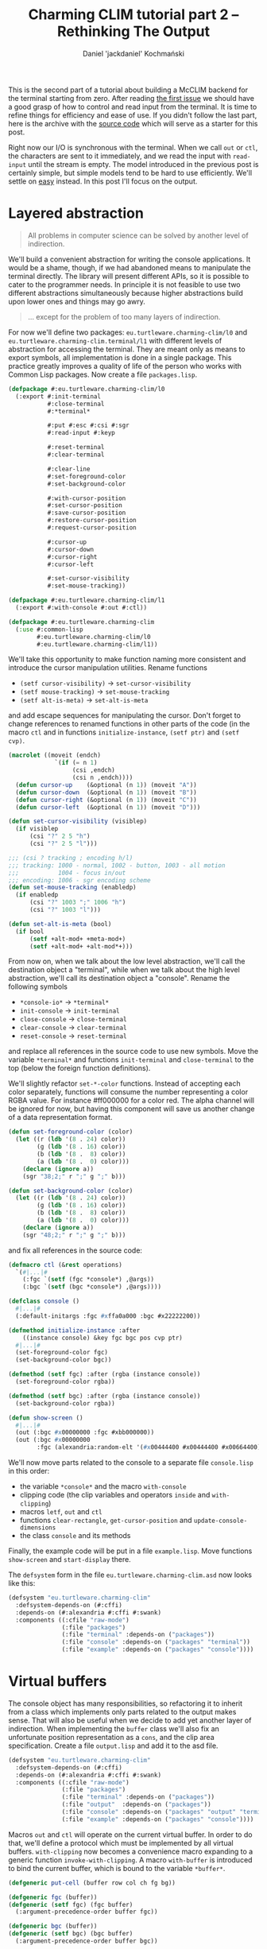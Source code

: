 #+title: Charming CLIM tutorial part 2 – Rethinking The Output
#+author: Daniel 'jackdaniel' Kochmański
#+email: daniel@turtleware.eu
#+hugo_base_dir: ~/hugo/

This is the second part of a tutorial about building a McCLIM backend
for the terminal starting from zero. After reading [[https://turtleware.eu/posts/Controlling-the-terminal.html][the first issue]] we
should have a good grasp of how to control and read input from the
terminal. It is time to refine things for efficiency and ease of use.
If you didn't follow the last part, here is the archive with the
[[https://turtleware.eu/static/misc/01-controlling-the-terminal.tar.gz][source code]] which will serve as a starter for this post.

Right now our I/O is synchronous with the terminal. When we call ~out~
or ~ctl~, the characters are sent to it immediately, and we read the
input with ~read-input~ until the stream is empty. The model
introduced in the previous post is certainly simple, but simple models
tend to be hard to use efficiently. We'll settle on _easy_ instead.
In this post I'll focus on the output.

* Layered abstraction

#+BEGIN_QUOTE David Wheeler
All problems in computer science can be solved by another level of
indirection.
#+END_QUOTE

We'll build a convenient abstraction for writing the console
applications. It would be a shame, though, if we had abandoned means
to manipulate the terminal directly. The library will present
different APIs, so it is possible to cater to the programmer needs. In
principle it is not feasible to use two different abstractions
simultaneously because higher abstractions build upon lower ones and
things may go awry.

#+BEGIN_QUOTE Unknown
... except for the problem of too many layers of indirection.
#+END_QUOTE

For now we'll define two packages: ~eu.turtleware.charming-clim/l0~
and ~eu.turtleware.charming-clim.terminal/l1~ with different levels of
abstraction for accessing the terminal. They are meant only as means
to export symbols, all implementation is done in a single package.
This practice greatly improves a quality of life of the person who
works with Common Lisp packages. Now create a file ~packages.lisp~.

#+BEGIN_SRC lisp
  (defpackage #:eu.turtleware.charming-clim/l0
    (:export #:init-terminal
             #:close-terminal
             #:*terminal*

             #:put #:esc #:csi #:sgr
             #:read-input #:keyp

             #:reset-terminal
             #:clear-terminal

             #:clear-line
             #:set-foreground-color
             #:set-background-color

             #:with-cursor-position
             #:set-cursor-position
             #:save-cursor-position
             #:restore-cursor-position
             #:request-cursor-position

             #:cursor-up
             #:cursor-down
             #:cursor-right
             #:cursor-left

             #:set-cursor-visibility
             #:set-mouse-tracking))

  (defpackage #:eu.turtleware.charming-clim/l1
    (:export #:with-console #:out #:ctl))

  (defpackage #:eu.turtleware.charming-clim
    (:use #:common-lisp
          #:eu.turtleware.charming-clim/l0
          #:eu.turtleware.charming-clim/l1))
#+END_SRC

We'll take this opportunity to make function naming more consistent
and introduce the cursor manipulation utilities. Rename functions

- ~(setf cursor-visibility)~ -> ~set-cursor-visibility~
- ~(setf mouse-tracking)~    -> ~set-mouse-tracking~
- ~(setf alt-is-meta)~       -> ~set-alt-is-meta~

and add escape sequences for manipulating the cursor. Don't forget to
change references to renamed functions in other parts of the code (in
the macro ~ctl~ and in functions ~initialize-instance~, ~(setf ptr)~
and ~(setf cvp)~.

#+BEGIN_SRC lisp
  (macrolet ((moveit (endch)
               `(if (= n 1)
                    (csi ,endch)
                    (csi n ,endch))))
    (defun cursor-up    (&optional (n 1)) (moveit "A"))
    (defun cursor-down  (&optional (n 1)) (moveit "B"))
    (defun cursor-right (&optional (n 1)) (moveit "C"))
    (defun cursor-left  (&optional (n 1)) (moveit "D")))

  (defun set-cursor-visibility (visiblep)
    (if visiblep
        (csi "?" 2 5 "h")
        (csi "?" 2 5 "l")))

  ;;; (csi ? tracking ; encoding h/l)
  ;;; tracking: 1000 - normal, 1002 - button, 1003 - all motion
  ;;;           1004 - focus in/out
  ;;; encoding: 1006 - sgr encoding scheme
  (defun set-mouse-tracking (enabledp)
    (if enabledp
        (csi "?" 1003 ";" 1006 "h")
        (csi "?" 1003 "l")))

  (defun set-alt-is-meta (bool)
    (if bool
        (setf +alt-mod+ +meta-mod+)
        (setf +alt-mod+ +alt-mod*+)))
#+END_SRC

From now on, when we talk about the low level abstraction, we'll call
the destination object a "terminal", while when we talk about the high
level abstraction, we'll call its destination object a "console".
Rename the following symbols

- ~*console-io*~  -> ~*terminal*~
- ~init-console~  -> ~init-terminal~
- ~close-console~ -> ~close-terminal~
- ~clear-console~ -> ~clear-terminal~
- ~reset-console~ -> ~reset-terminal~

and replace all references in the source code to use new symbols. Move
the variable ~*terminal*~ and functions ~init-terminal~ and
~close-terminal~ to the top (below the foreign function definitions).

We'll slightly refactor ~set-*-color~ functions. Instead of accepting
each color separately, functions will consume the number representing
a color RGBA value. For instance #ff000000 for a color red. The alpha
channel will be ignored for now, but having this component will save
us another change of a data representation format.

#+BEGIN_SRC lisp
  (defun set-foreground-color (color)
    (let ((r (ldb '(8 . 24) color))
          (g (ldb '(8 . 16) color))
          (b (ldb '(8 .  8) color))
          (a (ldb '(8 .  0) color)))
      (declare (ignore a))
      (sgr "38;2;" r ";" g ";" b)))

  (defun set-background-color (color)
    (let ((r (ldb '(8 . 24) color))
          (g (ldb '(8 . 16) color))
          (b (ldb '(8 .  8) color))
          (a (ldb '(8 .  0) color)))
      (declare (ignore a))
      (sgr "48;2;" r ";" g ";" b)))
#+END_SRC

and fix all references in the source code:

#+BEGIN_SRC lisp
  (defmacro ctl (&rest operations)
    `(#|...|#
      (:fgc `(setf (fgc *console*) ,@args))
      (:bgc `(setf (bgc *console*) ,@args))))

  (defclass console ()
    #|...|#
    (:default-initargs :fgc #xffa0a000 :bgc #x22222200))

  (defmethod initialize-instance :after
      ((instance console) &key fgc bgc pos cvp ptr)
    #|...|#
    (set-foreground-color fgc)
    (set-background-color bgc))

  (defmethod (setf fgc) :after (rgba (instance console))
    (set-foreground-color rgba))

  (defmethod (setf bgc) :after (rgba (instance console))
    (set-background-color rgba))

  (defun show-screen ()
    #|...|#
    (out (:bgc #x00000000 :fgc #xbb000000))
    (out (:bgc #x00000000
          :fgc (alexandria:random-elt '(#x00444400 #x00444400 #x00664400)))))

#+END_SRC

We'll now move parts related to the console to a separate file
~console.lisp~ in this order:

- the variable ~*console*~ and the macro ~with-console~
- clipping code (the clip variables and operators ~inside~ and ~with-clipping~)
- macros ~letf~, ~out~ and ~ctl~
- functions ~clear-rectangle~, ~get-cursor-position~ and
  ~update-console-dimensions~
- the class ~console~ and its methods

Finally, the example code will be put in a file ~example.lisp~. Move
functions ~show-screen~ and ~start-display~ there.

The ~defsystem~ form in the file ~eu.turtleware.charming-clim.asd~ now
looks like this:

#+BEGIN_SRC lisp
  (defsystem "eu.turtleware.charming-clim"
    :defsystem-depends-on (#:cffi)
    :depends-on (#:alexandria #:cffi #:swank)
    :components ((:cfile "raw-mode")
                 (:file "packages")
                 (:file "terminal" :depends-on ("packages"))
                 (:file "console" :depends-on ("packages" "terminal"))
                 (:file "example" :depends-on ("packages" "console"))))
#+END_SRC

* Virtual buffers

The console object has many responsibilities, so refactoring it to
inherit from a class which implements only parts related to the output
makes sense. That will also be useful when we decide to add yet
another layer of indirection.  When implementing the ~buffer~ class
we'll also fix an unfortunate position representation as a ~cons~, and
the clip area specification. Create a file ~output.lisp~ and add it to
the asd file.

#+BEGIN_SRC lisp
  (defsystem "eu.turtleware.charming-clim"
    :defsystem-depends-on (#:cffi)
    :depends-on (#:alexandria #:cffi #:swank)
    :components ((:cfile "raw-mode")
                 (:file "packages")
                 (:file "terminal" :depends-on ("packages"))
                 (:file "output"  :depends-on ("packages"))
                 (:file "console" :depends-on ("packages" "output" "terminal"))
                 (:file "example" :depends-on ("packages" "console"))))
#+END_SRC


Macros ~out~ and ~ctl~ will operate on the current virtual buffer. In
order to do that, we'll define a protocol which must be implemented by
all virtual buffers. ~with-clipping~ now becomes a convenience macro
expanding to a generic function ~invoke-with-clipping~. A macro
~with-buffer~ is introduced to bind the current buffer, which is bound
to the variable ~*buffer*~.

#+BEGIN_SRC lisp
  (defgeneric put-cell (buffer row col ch fg bg))

  (defgeneric fgc (buffer))
  (defgeneric (setf fgc) (fgc buffer)
    (:argument-precedence-order buffer fgc))

  (defgeneric bgc (buffer))
  (defgeneric (setf bgc) (bgc buffer)
    (:argument-precedence-order buffer bgc))

  (defgeneric row (buffer))
  (defgeneric (setf row) (row buffer)
    (:argument-precedence-order buffer row))

  (defgeneric col (buffer))
  (defgeneric (setf col) (col buffer)
    (:argument-precedence-order buffer col))

  (defgeneric rows (buffer))
  (defgeneric cols (buffer))

  (defgeneric inside-p (buffer row col))
  (defgeneric invoke-with-clipping (buffer continuation
                                    &rest opts
                                    &key r1 c1 r2 c2 fn))

  (defmacro with-clipping ((buffer &rest opts) &body body)
    (let ((fn (gensym)))
      `(flet ((,fn () ,@body))
         (declare (dynamic-extent (function ,fn)))
         (invoke-with-clipping ,buffer (function ,fn) ,@opts))))

  (defvar *buffer*)

  (defmacro with-buffer ((object) &body body)
    `(let ((*buffer* ,object)) ,@body))
#+END_SRC

Implementing the ~ctl~ and ~out~ macros in these terms follows. We'll
leave out the ~:cvp~ and ~:ptr~ options from the ~ctl~ macro for a
time being. ~letf~ and ~clear-rectangle~ are left unchanged. Remove
old macros from the ~console.lisp~ file.

#+BEGIN_SRC lisp
  (defmacro letf (bindings &body body)
    (loop for (place value) in bindings
          for old-val = (gensym)
          collect `(,old-val ,place)      into saves
          collect `(setf ,place ,value)   into store
          collect `(setf ,place ,old-val) into restore
          finally (return `(let (,@saves)
                             (unwind-protect (progn ,@store ,@body)
                               ,@restore)))))

  (defmacro out ((&key row col fgc bgc) object)
    `(let ((buf *buffer*)
           (str (princ-to-string ,object)))
       (assert (null (find #\newline str)))
       (letf (((row buf) (or ,row (row buf)))
              ((col buf) (or ,col (col buf)))
              ((fgc buf) (or ,fgc (fgc buf)))
              ((bgc buf) (or ,bgc (bgc buf))))
         (loop with row = (row buf)
               for col from (col buf)
               for ch across str
               with bgc = (bgc buf)
               with fgc = (fgc buf)
               do (put-cell buf row col ch fgc bgc)))))

  (defmacro ctl (&rest operations)
    `(let ((buf *buffer*))
       ,@(loop for op in operations
               collect (destructuring-bind (name &rest args) op
                         (ecase name
                           (:clr `(clear-rectangle ,@args))
                           (:fgc `(setf (fgc buf) ,@args))
                           (:bgc `(setf (bgc buf) ,@args))
                           (:row `(setf (row buf) ,@args))
                           (:col `(setf (col buf) ,@args)))))))

  (defun clear-rectangle (r1 c1 r2 c2)
    (loop with str = (make-string (1+ (- c2 c1)) :initial-element #\space)
          for r from r1 upto r2
          do (out (:row r :col c1) str)))
#+END_SRC

What would a protocol be without the implementation? Clipping will be
implemented with the class ~clip~. This choice is transparent, because
all functions are specialized on the buffer. Each buffer has its own
clipping region. Virtual buffers don't know how to draw on a screen,
so ~put-cell~ prints a warning.

#+BEGIN_SRC lisp
  (defclass bbox ()
    ((r1 :initarg :r1 :accessor r1)
     (c1 :initarg :c1 :accessor c1)
     (r2 :initarg :r2 :accessor r2)
     (c2 :initarg :c2 :accessor c2)))

  (defclass clip (bbox)
    ((fn :initarg :fn :accessor fn))
    (:default-initargs :r1 1 :c1 1 :r2 24 :c2 80
                       :fn (constantly t)))

  (defclass buffer ()
    ((fgc :initarg :fgc :accessor fgc :documentation "Foregorund color")
     (bgc :initarg :bgc :accessor bgc :documentation "Background color")
     (row :initarg :row :accessor row :documentation "Current row")
     (col :initarg :col :accessor col :documentation "Current col")
     (clip :initarg :clip :accessor clip :documentation "Clipping object")
     (rows :initarg :rows :accessor rows :documentation "Buffer number of rows")
     (cols :initarg :cols :accessor cols :documentation "Buffer number of cols"))
    (:default-initargs :clip (make-instance 'clip)))

  (defmethod put-cell ((buffer buffer) row col ch fg bg)
    (warn "put-cell: default method does nothing!"))

  (defmethod inside-p ((buffer buffer) row col)
    (let ((clip (clip buffer)))
      (and (<= (r1 clip) row (r2 clip))
           (<= (c1 clip) col (c2 clip))
           (funcall (fn clip) row col))))

  (defmethod invoke-with-clipping ((buffer buffer) cont &key r1 c1 r2 c2 fn)
    (let ((clip (clip buffer)))
      (let ((old-r1 (r1 clip))
            (old-c1 (c1 clip))
            (old-r2 (r2 clip))
            (old-c2 (c2 clip))
            (old-fn (fn clip)))
        (setf (r1 clip) (max (or r1 old-r1) old-r1)
              (c1 clip) (max (or c1 old-c1) old-c1)
              (r2 clip) (min (or r2 old-r2) old-r2)
              (c2 clip) (min (or c2 old-c2) old-c2)
              (fn clip) (if (null fn)
                            old-fn
                            (lambda (row col)
                              (and (funcall fn row col)
                                   (funcall old-fn row col)))))
        (unwind-protect (funcall cont)
          (setf (r1 clip) old-r1
                (c1 clip) old-c1
                (r2 clip) old-r2
                (c2 clip) old-c2
                (fn clip) old-fn)))))
#+END_SRC

Finally, we can modify the console class itself. The macro
~with-console~ binds a buffer separately, so we may access to both the
output buffer and the console at the same time.

#+BEGIN_SRC lisp
  (defmacro with-console ((&rest args
                           &key ios fgc bgc cvp fps &allow-other-keys)
                          &body body)
    (declare (ignore fgc bgc cvp fps))
    `(let* ((*terminal* ,ios)
            (*console* (make-instance 'console ,@args)))
       (unwind-protect (with-buffer (*console*) ,@body)
         (close-terminal (hnd *console*)))))
#+END_SRC

Updating the console dimensions now involves modifying upper bounds of
the clipping region.

#+BEGIN_SRC lisp
(defun update-console-dimensions ()
  (with-cursor-position ((expt 2 16) (expt 2 16))
    (multiple-value-bind (rows cols)
        (get-cursor-position)
      (setf (rows *console*) rows)
      (setf (cols *console*) cols)
      (setf (r2 (clip *console*)) rows)
      (setf (c2 (clip *console*)) cols))))
#+END_SRC

And the class ~console~ itself is remodeled to inherit from the class
~buffer~. Notice that we get rid of the slots ~pos~ and ~app~.

#+BEGIN_SRC lisp
  (defclass console (buffer)
    ((ios :initarg :ios :accessor ios :documentation "Console I/O stream.")
     (cvp :initarg :cvp :accessor cvp :documentation "Cursor visibility.")
     (ptr :initarg :ptr :accessor ptr :documentation "Pointer tracking.")
     (fps :initarg :fps :accessor fps :documentation "Desired framerate.")
     (hnd               :accessor hnd :documentation "Terminal handler."))
    (:default-initargs :ios (error "I/O stream must be specified.")
                       :fgc #xffa0a000 :bgc #x22222200 :row 1 :col 1
                       :cvp nil :ptr t :fps 10))

  (defmethod initialize-instance :after
      ((instance console) &key fgc bgc row col cvp ptr)
    (setf (hnd instance) (init-terminal))
    (set-foreground-color fgc)
    (set-background-color bgc)
    (set-cursor-position row col)
    (set-cursor-visibility cvp)
    (set-mouse-tracking ptr)
    (let ((*console* instance))
      (update-console-dimensions)))

  (defmethod (setf fgc) :after (rgba (instance console))
    (set-foreground-color rgba))

  (defmethod (setf bgc) :after (rgba (instance console))
    (set-background-color rgba))

  (defmethod (setf row) :after (row (instance console))
    (set-cursor-position row nil))

  (defmethod (setf col) :after (col (instance console))
    (set-cursor-position nil col))

  (defmethod (setf ptr) :after (ptr (instance console))
    (set-mouse-tracking (not (null ptr))))

  (defmethod (setf cvp) :after (cvp (instance console))
    (set-cursor-visibility (not (null cvp))))
#+END_SRC

Putting a cell on the screen is a matter of first setting the cursor
position and cell colors, and then calling the function ~put~. It is
the responsibility of the function ~put-cell~ to verify, that the cell
is inside a clipping region.

#+BEGIN_SRC lisp
  (defmethod put-cell ((buffer console) row col ch fg bg)
    (when (inside-p buffer row col)
      (set-cursor-position row col)
      (set-foreground-color fg)
      (set-background-color bg)
      (put ch)))
#+END_SRC

Finally, we need to account for a change in the ~with-clipping~ macro
to pass a buffer as the first argument and remove references to the
~app~ accessor. Modify the function ~show-screen~:

#+BEGIN_SRC lisp
  (defun show-screen ()
    (loop for ch = (read-input)
          until (null ch)
          do (cond ((keyp ch #\Q :c)
                    (cl-user::quit))
                   ((keyp ch #\U :c)
                    (ignore-errors (user-action)))))
    (flet ((ll (row col)
             (or (and (< (abs (- (+ col row) 26)) 2)
                      (<= col 20))
                 (< (abs (- (+ (- 40 col) row) 26)) 2))))
      (with-clipping (*buffer* :fn #'ll :r1 2 :r2 11)
        (out (:row (1+ (random 12))
              :col (1+ (random 40))
              :bgc #x00000000
              :fgc #xbb000000)
             (alexandria:random-elt '("X" "O"))))
      (with-clipping (*buffer* :fn (lambda (row col)
                                     (or (= row 1)
                                         (= row 12)
                                         (funcall (complement #'ll) row col))))
        (out (:row (1+ (random 12))
              :col (1+ (random 40))
              :bgc #x00000000
              :fgc (alexandria:random-elt '(#x00444400 #x00444400 #x00664400)))
             (alexandria:random-elt '("+" "-"))))))
#+END_SRC

All these changes were pretty invasive, so make sure to restart the
image and try running the application once more to ensure, that
everything still works.

#+CAPTION: New examples in action.
#+NAME:   fig:examples
[[/static/video/02-smoke-test.webm]]

* Writing the example application

Time to write a new example application. Sit tight, we are writing a
window manager! For the sake of being compatible with CLIM terminology
we'll call it a frame manager. Each application will be represented by
a frame defined by its bounding box and a rendering function.

#+BEGIN_SRC lisp
  (defclass frame-manager ()
    ((frames :initarg :frames :accessor frames :documentation "All frames")
     (active :initarg :active :accessor active :documentation "Active frame"))
    (:default-initargs :frames nil :active nil))

  ;;; Ha ha, totally not a clip.
  (defclass frame (bbox)
    ((fn :initarg :fn :accessor fn))
    (:default-initargs :r1 1 :c1 1 :r2 24 :c2 80
                       :fn (constantly t)))
#+END_SRC

Displaying a frame involves calling the rendering function with
clipping enabled, and showing decorations. Usually the cell width is
smaller than its height, so drawing decorations as a vertical bar on
one of the application sides makes more sense if we want to save some
space. That's what we'll do. The active frame will be signified with a
diffrent side bar color.

#+BEGIN_SRC lisp
  (defun render-application (fm frame)
    (with-clipping (*buffer* :r1 (r1 frame)
                             :c1 (c1 frame)
                             :r2 (r2 frame)
                             :c2 (c2 frame))
      (funcall (fn frame) frame)))

  (defun render-decorations (fm frame)
    (declare (ignore fm))
    (loop with col = (1+ (c2 frame))
          for row from (1+ (r1 frame)) upto (1- (r2 frame))
          do (out (:row row :col col) " ")
          finally (out (:col col :row (r1 frame) :fgc #xff224400) "x")
                  (out (:col col :row (r2 frame)) "/")))

  (defun display-screen (fm)
    (dolist (frame (frames fm))
        (if (eq frame (active fm))
            (ctl (:bgc #x22224400) (:fgc #xffffff00))
            (ctl (:bgc #x11111100) (:fgc #xbbbbbb00)))
      (render-application fm frame)
      (render-decorations fm frame)))
#+END_SRC

Handling events is now a responsibility of a separate function.
Current key actions:

- C-Q :: quit
- C-R :: update dimensions and redraw the console
- C-N :: change the active frame
- C-U :: call the user action
- C-E :: signal an error

The function ~start-display~ is slightly modified to behave better
with errors.

#+BEGIN_SRC lisp
  (defun handle-event (fm event)
    (flet ((reset ()
             (ctl (:bgc #x22222200))
             (update-console-dimensions)
             (clear-terminal)))
      (cond ((keyp event #\Q :c)
             (cl-user::quit))
            ((keyp event #\R :c)
             (reset))
            ((keyp event #\N :c)
             (alexandria:if-let ((cur (active fm)))
               (let* ((fms (frames fm))
                      (pos (position cur fms))
                      (new (1+ pos)))
                 (if (= new (length fms))
                     (setf (active fm) nil)
                     (setf (active fm) (elt fms new))))
               (setf (active fm) (first (frames fm)))))
            ((keyp event #\U :c)
             (ignore-errors (user-action)))
            ((keyp event #\E :c)
             (error "bam")))))

  (defun start-display ()
    (loop
      (with-simple-restart (again "Start display again.")
        (ignore-errors (swank:create-server))
        (handler-case
            (with-console (:ios *terminal-io*)
              (show-screen))
          (error (sig) (error sig))))))
#+END_SRC

Define two application renderers so we have something to
display. Note, that each renderer must know its frame position. In
other words ~show-lambda~ as it is currently defined can't be moved as
a frame. Noise demo is like a white noise, but in color.

#+BEGIN_SRC lisp
  (defun lambda-demo (frame)
    (declare (ignore frame))
    (flet ((ll (row col)
             (or (and (< (abs (- (+ col row) 26)) 2)
                      (<= col 20))
                 (< (abs (- (+ (- 40 col) row) 26)) 2))))
      (with-clipping (*buffer* :fn #'ll :r1 2 :r2 11)
        (out (:row (1+ (random 12))
              :col (1+ (random 40))
              :bgc #x00000000
              :fgc #xbb000000)
             (alexandria:random-elt '("X" "O"))))
      (with-clipping (*buffer* :fn (lambda (row col)
                                     (or (= row 1)
                                         (= row 12)
                                         (funcall (complement #'ll) row col))))
        (out (:row (1+ (random 12))
              :col (1+ (random 40))
              :bgc #x00000000
              :fgc (alexandria:random-elt '(#x00444400 #x00444400 #x00664400)))
             (alexandria:random-elt '("+" "-"))))))

  (defun noise-demo (frame)
    (loop for row from (r1 frame) upto (r2 frame)
          do (loop for col from (c1 frame) upto (c2 frame)
                   do (out (:row row
                            :col col
                            :bgc (alexandria:random-elt `(#x00000000 #x08080800))
                            :fgc (alexandria:random-elt `(#xffff8800 #x88ffff00)))
                           (alexandria:random-elt '("+" "-"))))))

  (defun make-lambda-demo (&rest args &key r1 c1 r2 c2)
    (apply #'make-instance 'frame :fn #'lambda-demo args))

  (defun make-noise-demo (&rest args &key r1 c1 r2 c2)
    (apply #'make-instance 'frame :fn #'noise-demo args))
#+END_SRC

The function ~show-screen~ starts a loop which is responsible for
updating the screen. We are not calling ~sleep~ anymore because we'll
measure performance. At the bottom we'll display a modeline printing
whichever information we'll find useful.

#+BEGIN_SRC lisp
  (defun show-modeline ()
    (let ((row (rows *console*))
          (col (cols *console*)))
      (ctl (:bgc #xdddddd00)
           (:fgc #x22222200)
           (:clr row 1 row col))
      (out (:row row :col 1)
           (format nil "Rows: ~d, Cols: ~d" row col))))

  (defun show-screen ()
    (loop with f1 = (make-lambda-demo :r2 12 :c2 40)
          with f2 = (make-noise-demo :r1 10 :c1 45 :r2 15 :c2 55)
          with fm = (make-instance 'frame-manager :frames (list f1 f2))
          do (loop for event = (read-input)
                   until (null event)
                   do (handle-event fm event))
          do (display-screen fm)
          do (show-modeline)))
#+END_SRC

#+CAPTION: The frame manager.
#+NAME:   fig:frames
[[/static/video/02-frames.webm]]

It is easy to spot that the modeline flickers. This is because we
first clear the whole line and then we draw on top of it. This is
something that will be addressed soon.

* Benchmarks and optimizations

To make meaningful optimizations, it is important to measure things.
Otherwise we may spend hours and days on improving a loop performance
when in fact we are bound by the I/O. We'll do some exploratory
benchmarks, that is we'll create a metric and try to optimize it. The
first thing coming to mind is FPS. Then, since we print onto the
terminal, the number of characters written per frame. Finally, two
compound metrics: an average number of writes per single terminal cell
and the write velocity (total number of characters per second).

We'll display all in the modeline. Common Lisp has internal time,
which has usually the unit equal to 1/1000s. This precision is not
good enough. For instance if we draw 2000fps, the time difference will
be less than the internal time unit. Instead we'll count the number of
frames which we were able to render during one second. To measure the
number of characters written we'll add a kludge to the function ~put~:
each write increases the counter. Escape sequences are also counted.

#+BEGIN_SRC lisp
  ;; terminal.lisp
  (defvar *counter* 0)
  (defun put (&rest args)
    "Put raw string on a terminal"
    (let* ((str (format nil "~{~a~}" args))
           (len (length str)))
      (incf *counter* len)
      (princ str *terminal*))
    (finish-output *terminal*))

  ;; example.lisp
  (let ((cycle-start (get-internal-real-time))
        (frame-count 0)
        (last-second 0))
    (defun get-fps ()
      (if (> (- (get-internal-real-time) cycle-start)
             internal-time-units-per-second)
          (setf cycle-start (get-internal-real-time)
                last-second frame-count
                frame-count 0)
          (incf frame-count))
      last-second))

  (defun get-cpf ()
    (prog1 *counter*
      (setf *counter* 0)))

  (defun show-modeline ()
    (let* ((row (rows *console*))
           (col (cols *console*))
           (cells (* row col))
           (fps (get-fps))
           (wch (get-cpf))
           (vel (* fps wch))
           (wpc (truncate wch cells))
           (str (format nil "Cells ~d (~d x ~d), FPS: ~d, WCH: ~d, WPC: ~d, VEL: ~d"
                        cells row col fps wch wpc vel))
           (rem (- col (length str)))
           (fil (if (plusp rem)
                    (make-string rem :initial-element #\space)
                    ""))
           (str (subseq (format nil "~a~a" str fil) 0 col)))
      (out (:row row :col 1) str)))
#+END_SRC

#+CAPTION: Modeline with benchmarks
#+NAME:   fig:modeline
[[/static/video/02-modeline.webm]]

The current demos are not representative, because they do not fill all
the cells in the terminal. For that we'll use a full screen noise demo
and turn off the lambda demo. It fills the whole terminal except the
last row where we display the modeline. To reduce the noise (ha ha!),
we'll skip the window decorations and changing the output color.

#+BEGIN_SRC lisp
  (defun display-screen (fm)
    (dolist (frame (frames fm))
      ;; (if (eq frame (active fm))
      ;;     (ctl (:bgc #x22224400) (:fgc #xffffff00))
      ;;     (ctl (:bgc #x11111100) (:fgc #xbbbbbb00)))
      (render-application fm frame)
      ;; (render-decorations fm frame)
      ))

  (defun ensure-demos (fm)
    (let* ((rows (1- (rows *console*)))
           (cols (cols *console*))
           (frames (frames fm))
           (frame (first frames)))
      (when (or (null frame)
                (not (null (rest frames)))
                (/= rows (r2 frame))
                (/= cols (c2 frame)))
        (setf (frames fm)
              (list (make-noise-demo :r2 rows :c2 cols))))))

  (defun handle-event (fm event)
    #|...|#
    ((keyp event #\R :c)
     (reset)
     (setf (frames fm) nil)
     (ensure-demos fm))
    #|...|#)

  (defun show-screen ()
    (loop with fm = (make-instance 'frame-manager)
          do (ensure-demos fm)
          do (loop for event = (read-input)
                   until (null event)
                   do (handle-event fm event))
          do (display-screen fm)
          do (show-modeline)))
#+END_SRC

You may need to type ~C-e~ and restart the display from a debugger to
restart the ~show-screen~ loop. Now it looks more like it - FPS is
crap and drops when we grow the terminal and update its dimensions
with ~C-r~. For the 25x80 terminal it is around 23fps with 125 writes
per single cell and around 5M characters per second.

#+CAPTION: Counting FPS (full screen)
#+NAME:   fig:crap-fps
[[/static/video/02-crap-fps.webm]]

One obvious optimization is to call the function ~finish-output~ after
each frame rendered, not after each sequence put on the
terminal. We'll abstract flushing the buffer with a generic function
~flush-buffer~ which will be a part of the virtual buffer protocol. It
will be accompanied with a new ~ctl~ operation called ~:fls~.

#+BEGIN_SRC lisp
(defgeneric flush-buffer (buffer &rest args))

(defmacro ctl (&rest operations)
  `(let ((buf *buffer*))
     ,@(loop for op in operations
             collect (destructuring-bind (name &rest args) op
                       (ecase name
                         (:fgc `(setf (fgc buf) ,@args))
                         (:bgc `(setf (bgc buf) ,@args))
                         (:row `(setf (row buf) ,@args))
                         (:col `(setf (col buf) ,@args))
                         (:clr `(clear-rectangle ,@args))
                         (:fls `(flush-buffer buf ,@args)))))))

(defmethod flush-buffer ((buffer buffer) &rest args)
  (declare (ignore buffer args))
  #|whoosh|#)

(defmethod flush-buffer ((buffer console) &rest args)
  (declare (ignore buffer args))
  (finish-output *terminal*))
#+END_SRC

We need to flush the buffer after each iteration of a display loop,
otherwise we have no guarantees that anything will be displayed.
Querying the terminal also requires flushing the output if we want to
receive the response synchronously (like in the function
~get-cursor-position~).

#+BEGIN_SRC lisp
  ;; terminal.lisp
  (defvar *counter* 0)
  (defun put (&rest args)
    "Put raw string on a terminal"
    (let* ((str (format nil "~{~a~}" args))
           (len (length str)))
      (incf *counter* len)
      (princ str *terminal*)))

  ;; console.lisp
  (defun get-cursor-position ()
    (request-cursor-position)
    (finish-output *terminal*)
    (handler-case (loop (read-input))
      (cursor-position-report (c)
        (values (row c) (col c)))))

  ;;; example.lisp
  (defun show-screen ()
    (loop with fm = (make-instance 'frame-manager)
          do (ensure-demos fm)
          do (loop for event = (read-input)
                   until (null event)
                   do (handle-event fm event))
          do (display-screen fm)
          do (show-modeline)
          do (ctl (:fls))))
#+END_SRC

This small change roughly doubles the performance, and that is very
nice. For the 25x80 terminal it is around 53fps with 125 writes per
single cell and around 13.5M characters per second.

Now let's examine the CPU and the I/O bounds. First recompile macros
~out~ and ~ctl~ to do nothing, compile-and-load the ~example.lisp~
file and refresh the display with ~C-r~. After that, probe the fps
from a repl.

#+BEGIN_SRC lisp
(defmacro out ((&rest args) object))
(defmacro ctl (&rest operations))
;; compile-and-load example.lisp, C-r, (get-fps)
#+END_SRC

Now do the same with the following macro definitions:

#+BEGIN_SRC lisp
  (defmacro out ((&rest args))
    `(put "x"))

  (defmacro ctl (&rest operations)
    `(let ((buf *buffer*))
       ,@(loop for op in operations
               collect (destructuring-bind (name &rest args) op
                         (case name
                           (:fls `(flush-buffer buf ,@args)))))))

  ;; compile-and-load example.lisp, C-r, (get-fps)
#+END_SRC

| row x col | cells | FPS (cpu) | FPS (i/o) | VEL (cpu) | VEL (i/o) |
|-----------+-------+-----------+-----------+-----------+-----------|
| 25 x 80   |  2000 |    194615 |      2683 | 389230000 |   5366000 |
| 50 x 80   |  4000 |    111795 |      1334 | 447180000 |   5336000 |
| 87 x 159  | 13833 |     38411 |       379 | 531339363 |   5242707 |
| 87 x 319  | 27753 |     20278 |       190 | 562775334 |   5273070 |

Based on the above benchmarks we are clearly bound by the I/O.
Previous result from the "smoke" benchmark with velocity 13.5M char/s
may be better because the used terminal emulator processes the escape
sequences faster (changing the color doesn't require putting anything
on the screen). The ~FPS (i/o)~ column gives us the best score we can
possibly achieve (numbers may vary between software/hardware setups).

Restore macros ~out~ and ~ctl~ as they were and reload the file
~example.lisp~. Let's take a closer look at the data:

| row x col | cells | FPS |     WCH | WPC |      VEL |
|-----------+-------+-----+---------+-----+----------|
| 25 x 80   |  2000 |  50 |  251330 | 125 | 12817830 |
| 50 x 80   |  4000 |  22 |  510880 | 127 | 11239360 |
| 87 x 159  | 13833 |   5 | 1790668 | 129 |  8953340 |
| 87 x 319  | 27753 |   2 | 3611308 | 130 |  7222616 |

Writing 100+ characters per cell seems pretty excessive. Reducing this
number will be beneficial. Notice, that we do a little too much since
we've added the function ~put-cell~. The function sets the terminal
cursor position and the cell colors, finally it writes the character.
The macro ~out~ also sets the row, the column, the foreground and the
background colors, and ~:after~ auxiliary methods configure the
terminal. In other words for each character we:

- set the cursor position and colors in ~out~
- set the cursor position and colors in ~put-cell~
- restore the cursor position and colors in ~out~

Recompile the following methods to do nothing and then remove them:

#+BEGIN_SRC lisp
  ;; first compile, then remove
  (defmethod (setf fgc) :after (rgba (instance console)))
  (defmethod (setf bgc) :after (rgba (instance console)))
  (defmethod (setf row) :after (row (instance console)))
  (defmethod (setf col) :after (col (instance console)))
#+END_SRC

As expected, the number of writes per cell drops threefold. The ~WPC~
column is now constant (for a full screen applications which writes
each cell) and amounts 40ch/cell. Fix the macro ~out~ so it doesn't
change the slot in the console - it is not necessary anymore.

#+BEGIN_SRC lisp
  (defmacro out ((&key row col fgc bgc) object)
    `(let ((buf *buffer*)
           (str (princ-to-string ,object)))
       (assert (null (find #\newline str)))
       (let ((row (or ,row (row buf)))
             (col (or ,col (col buf)))
             (fgc (or ,fgc (fgc buf)))
             (bgc (or ,bgc (bgc buf))))
         (loop with row = row
               for col from col
               for ch across str
               do (put-cell buf row col ch fgc bgc)))))
#+END_SRC

We still do too much. Even when we draw consecutive cells we always
set the cursor position. Same for colors. Even when there is no need
to send the escape sequence we still do that. We'll maintain a cursor
state (which will be separate from the "current" console colors).
Ensuring that the terminal state is adeqate will be the responsibility
of the function ~put-cell~.  Let's take one step at a time and move
the logic from the macro ~out~ to the method ~put-cell~.

#+BEGIN_SRC lisp
(defmacro out ((&key row col fgc bgc) object)
  `(let ((buf *buffer*)
         (str (princ-to-string ,object)))
     (put-cell buf ,row ,col str ,fgc ,bgc)))

(defmethod put-cell ((buf console) row col str fgc bgc)
  (let ((row (or row (row buf)))
        (col (or col (col buf)))
        (fgc (or fgc (fgc buf)))
        (bgc (or bgc (bgc buf))))
    (loop for col from col
          for ch across (string str)
          when (inside-p buf row col)
            do (set-cursor-position row col)
               (set-foreground-color fgc)
               (set-background-color bgc)
               (put ch))))
#+END_SRC

The function ~put-cell~ now accepts strings. That is the optimization
opportunity (our demo application won't benefit much from that because
each character is drawn separately). Notice that now we do interpret
the newline character. The way it is handled clearly indicates that
the concept of a newline belongs to the text layout, not to the text
itself.

We do not set the cursor position for each character anymore, so we
need to increase the cursor position when the cursor is not inside the
buffer. We use the function ~cursor-right~ for that.

#+BEGIN_SRC lisp
  (defmethod put-cell ((buf console) row col str fgc bgc)
    (let ((row (or row (row buf)))
          (col (or col (col buf)))
          (fgc (or fgc (fgc buf)))
          (bgc (or bgc (bgc buf))))
      (set-cursor-position row col)
      (set-foreground-color fgc)
      (set-background-color bgc)
      (loop for column from col
            for ch across str
            if (char= ch #\newline)
              do (incf row)
                 (setf column col)
                 (set-cursor-position row col)
            else
              do (if (inside-p buf row column)
                     (put ch)
                     (cursor-right)))))
#+END_SRC

Finally a separate cursor state. The function ~update-cursor-position~
is used to modify the cursor position without sending the escape
sequence to the terminal. ~cursor-position~ and ~cursor-colors~ are
used to query the terminal cursor state, and their ~setf~ counterparts
modify that state (but only when it is required).

#+BEGIN_SRC lisp
(defclass cursor ()
  ((cvp :initarg :cvp :accessor cvp :documentation "Cursor visible?")
   (row :initarg :row :accessor row :documentation "Cursor row")
   (col :initarg :col :accessor col :documentation "Cursor col")
   (fgc :initarg :fgc :accessor fgc :documentation "Foreground color")
   (bgc :initarg :bgc :accessor bgc :documentation "Background color"))
  (:default-initargs :cvp nil :fgc nil :bgc nil :row nil :col nil))

(defmethod initialize-instance :after
    ((instance cursor) &rest args &key fgc bgc row col cvp)
  (declare (ignore args))
  (set-cursor-visibility cvp)
  (set-cursor-position row col)
  (set-foreground-color fgc)
  (set-foreground-color bgc))

(defmethod (setf cvp) :before (cvp (cur cursor))
  (unless (eql cvp (cvp cur))
    (set-cursor-visibility cvp)))

(defmethod (setf row) :before (row (cur cursor))
  (unless (eql row (row cur))
    (set-cursor-position row (col cur))))

(defmethod (setf col) :before (col (cur cursor))
  (unless (eql col (col cur))
    (set-cursor-position (row cur) col)))

(defun update-cursor-position (cursor row col)
  (setf (slot-value cursor 'row) row
        (slot-value cursor 'col) col))

(defsetf cursor-position (cursor) (row col)
  `(let ((crow (row ,cursor))
         (ccol (col ,cursor)))
     (cond ((not (or (eql crow ,row)
                     (eql ccol ,col)))
            (set-cursor-position ,row ,col))
           ((not (eql crow ,row))
            (setf (row ,cursor) ,row))
           ((not (eql ccol ,col))
            (setf (col ,cursor) ,col)))
     (values ,row ,col)))

(defmethod (setf fgc) :before (fgc (cur cursor))
  (unless (eql fgc (fgc cur))
    (set-foreground-color fgc)))

(defmethod (setf bgc) :before (bgc (cur cursor))
  (unless (eql bgc (bgc cur))
    (set-background-color bgc)))

(defsetf cursor-colors (cursor) (fgc bgc)
  `(progn (setf (fgc ,cursor) ,fgc
                (bgc ,cursor) ,bgc)
          (values ,fgc ,bgc)))
#+END_SRC

Now we'll readjust the class ~console~ and its method ~put-cell~ to
use the new class ~cursor~:

#+BEGIN_SRC lisp
  (defclass console (buffer)
    ((ios :initarg :ios :accessor ios :documentation "Console I/O stream")
     (cur :initarg :cur :accessor cur :documentation "Drawing cursor")
     (ptr :initarg :ptr :accessor ptr :documentation "Pointer tracking")
     (fps :initarg :fps :accessor fps :documentation "Desired framerate")
     (hnd               :accessor hnd :documentation "Terminal handler"))
    (:default-initargs :ios (error "I/O stream must be specified.")
                       :fgc #xffa0a000
                       :bgc #x22222200
                       :row 1 :col 1
                       :ptr t :fps 10 :cvp nil))

  (defmethod initialize-instance :after
      ((instance console) &rest args &key fgc bgc row col cvp ptr)
    (setf (hnd instance) (init-terminal))
    (set-mouse-tracking ptr)
    (setf (cur instance)
          (make-instance 'cursor :fgc fgc :bgc bgc :row row :col col :cvp cvp))
    (let ((*console* instance))
      (update-console-dimensions)))

  ;;; first compile, then remove
  (defmethod (setf cvp) :after (cvp (instance console)))

  (defmethod put-cell ((buf console) row col str fgc bgc)
    (let ((cur (cur buf))
          (row (or row (row buf)))
          (col (or col (col buf)))
          (fgc (or fgc (fgc buf)))
          (bgc (or bgc (bgc buf))))
      (setf (cursor-position cur) (values row col))
      (setf (cursor-colors   cur) (values fgc bgc))
      (loop with cols = (cols buf)
            with column = col
            for ch across str
            if (char= ch #\newline)
              do (incf row)
                 (setf column col)
                 (setf (cursor-position cur) (values row col))
            else
              do (if (inside-p buf row column)
                     (put ch)
                     (cursor-right))
                 (if (= column cols)
                     (setf column col
                           row (1+ row)
                           (cursor-position cur) (values row col))
                     (incf column))
            finally
               (update-cursor-position cur row column))))
#+END_SRC

This change proves to be a major improvement over the previous
abstraction when we draw to consecutive cells. We don't change the
cursor state unless strictly necessary. After all these improvements
it is time to look at the benchmark data:

| row x col | cells | FPS |    WCH | WPC |      VEL |
|-----------+-------+-----+--------+-----+----------|
| 25 x 80   |  2000 | 307 |  32000 |  16 | 10000000 |
| 50 x 80   |  4000 | 129 |  67000 |  16 |  8700000 |
| 87 x 159  | 13833 |  20 | 235000 |  16 |  4900000 |
| 87 x 319  | 27753 |   7 | 465000 |  16 |  2800000 |

Things have improved quite a lot. 16 characters per cell is due to a
random color - it will be less favorable if the output cell will also
be random (like in the lambda demo).

* Rendering modes

Let's modify the noise demo to accept a sequence of colors from which
the foreground color is picked randomly. The class frame will have one
more slot named "ap" for the frame data.

#+BEGIN_SRC lisp
  (defclass frame (bbox)
    ((fn :initarg :fn :accessor fn)
     (ap :initarg :ap :accessor ap))
    (:default-initargs :r1 1 :c1 1 :r2 24 :c2 80 :ap nil
                       :fn (constantly t)))


  (defun noise-demo (frame)
    (loop for row from (r1 frame) upto (r2 frame)
          do (loop for col from (c1 frame) upto (c2 frame)
                   do (out (:row row
                            :col col
                            :bgc (alexandria:random-elt `(#x00000000 #x08080800))
                            :fgc (alexandria:random-elt (ap frame)))
                           (alexandria:random-elt '("+" "-"))))))

  (defun make-noise-demo (&rest args)
    (let ((frame (apply #'make-instance 'frame :fn #'noise-demo args)))
      (unless (ap frame)
        (setf (ap frame) '(#xffff8800 #x88ffff00)))
      frame))
#+END_SRC

Now let's bring back decorations and run a few demos:

#+BEGIN_SRC lisp
  (defun display-screen (fm)
    (ctl (:bgc #x33333300) (:fgc #xbbbbbb00))
    (dolist (frame (frames fm))
      (unless (eq frame (active fm))
        (render-decorations fm frame)
        (render-application fm frame)))
    (alexandria:when-let ((frame (active fm)))
      (ctl (:bgc #x33336600) (:fgc #xffffff00))
      (render-decorations fm frame)
      (render-application fm frame))
    (ctl (:bgc #x11111100) (:fgc #xbbbbbb00)))

  (defun ensure-demos (fm)
    (unless (frames fm)
      (setf (frames fm)
            (list (make-noise-demo :r1 10 :c1 20 :r2 20 :c2 60 :ap '(#xff000000))
                  (make-noise-demo :r1 15 :c1 40 :r2 25 :c2 80 :ap '(#x00ff0000))
                  (make-lambda-demo :r1 1 :c1 1 :r2 12 :c2 40)))))
#+END_SRC

Uh oh, something interesting is happening. Despite a very high 950fps
we can see a flicker! Not only that. The lambda demo, which is drawn
last, and rightfully should be on top, is obscured by the red noise
demo.

#+CAPTION: Flickering windows
#+NAME:   fig:flicker
[[/static/video/02-flicker.webm]]

The flicker is because of how we draw things. We put each cell
immediately on the screen, so first we draw the first window, then on
top of it the second window and then on top of it the third
window. After that we repeat the process. This means that if we have
two intersecting windows, then for part of the time it will have the
content of the first window and for the rest of a time the content of
the second one.

The issue with the lambda demo not being at the top is slightly
different.  In this demo we draw only one cell per frame, so only one
cell may be drawn on top of the other window, and then the noise demo
redraws a full window.

Another problem which is not visible is the performance penalty. If we
are bound by the I/O, then drawing the same cell multiple times is
very suboptimal. Ideally we'd modify each cell only once per frame.

We'll call the currently exhibited behavior a "direct rendering". Time
to introduce a second mode, which we'll call an "indirect rendering".
The idea is to buffer the data in an array and when we flush the
virtual buffer in order to redraw the damaged parts of a terminal.

A direct rendering is useful in some applications, so we'll retain
this functionality and allow switching rendering mode for each buffer
with the ~ctl~ interface. Three modes will be defined: a direct
rendering, an indirect rendering and a write-through rendering. The
last one will combine the two: it will put the cell on the screen
immediately but it will also save its content in a buffer. We'll add
three new functions to the virtual buffer protocol.

#+BEGIN_SRC lisp
  (defgeneric set-cell (buffer row col str fg bg))
  (defgeneric rnd (buffer))
  (defgeneric (setf rnd) (buffer mode)
    (:argument-precedence-order buffer mode))
#+END_SRC

The function ~set-cell~ is responsible for "doing the right thing",
that is either putting the content directly on a screen or saving it
in the internal array (or both). The accessor ~rnd~ is used to read
and write the buffer rendering mode. The macro ~out~ calls now the
function ~set-cell~ and the macro ~ctl~ has a new option ~:rnd~.

#+BEGIN_SRC lisp
  (defmacro out ((&key row col fgc bgc) object)
    `(let ((buf *buffer*)
           (str (princ-to-string ,object)))
       (set-cell buf ,row ,col str ,fgc ,bgc)))

  (defmacro ctl (&rest operations)
    `(let ((buf *buffer*))
       ,@(loop for op in operations
               collect (destructuring-bind (name &rest args) op
                         (ecase name
                           (:fgc `(setf (fgc buf) ,@args))
                           (:bgc `(setf (bgc buf) ,@args))
                           (:row `(setf (row buf) ,@args))
                           (:col `(setf (col buf) ,@args))
                           (:rnd `(setf (rnd buf) ,@args))
                           (:clr `(clear-rectangle ,@args))
                           (:fls `(flush-buffer buf ,@args)))))))
#+END_SRC

We'll optimize the rendering by tracking dirty cells. If the cell is
not "dirty", then there is no need to put it on the terminal (that
applies only to the indirect rendering mode). Cells will be stored in
the array stored in a slot in the buffer, named ~data~. We'll also add
a slot for the rendering mode.

#+BEGIN_SRC lisp
  (defclass cell ()
    ((ch :initarg :ch :accessor ch)
     (fg :initarg :fg :accessor fg)
     (bg :initarg :bg :accessor bg)
     (dirty-p :initarg :dirty-p :accessor dirty-p))
    (:default-initargs :ch #\space
                       :fg (fgc *buffer*)
                       :bg (bgc *buffer*)
                       :dirty-p t))

  (defclass buffer ()
    ((fgc :initarg :fgc :accessor fgc :documentation "Foregorund color")
     (bgc :initarg :bgc :accessor bgc :documentation "Background color")
     (row :initarg :row :accessor row :documentation "Current row")
     (col :initarg :col :accessor col :documentation "Current col")
     (rnd :initarg :rnd :accessor rnd :documentation "Rendering mode")
     (clip :initarg :clip :accessor clip :documentation "Clipping object")
     (data :initarg :data :accessor data :documentation "Data buffer")
     (rows :initarg :rows :accessor rows :documentation "Buffer number of rows")
     (cols :initarg :cols :accessor cols :documentation "Buffer number of cols"))
    (:default-initargs :fgc #xffa0a0
                       :bgc #x222222
                       :row 1
                       :col 1
                       :rnd :buf
                       :data (make-array (list 0 0) :adjustable t)
                       :clip (make-instance 'clip)))
#+END_SRC

Accessing the cell will be abstracted away with a function ~get-cell~.
The function translates the terminal index (starting from [1, 1]) to
the array index. If the element is outside of the array, it will
return a "dummy" cell, otherwise it will return the array element.
Array elements are lazily initialized when accessed. Function will
always return an object of the class ~cell~.

#+BEGIN_SRC lisp
  (defmethod get-cell ((buf buffer) row col)
    (let ((data (data buf))
          (i0 (1- row))
          (i1 (1- col)))
      (if (array-in-bounds-p data i0 i1)
          (or (aref data i0 i1)
              (setf (aref data i0 i1) (make-instance 'cell)))
          (load-time-value
           (make-instance 'cell :ch #\space :fg #xffffff00 :bg #x00000000)))))
#+END_SRC

The array with data initially has dimensions ~(0 0)~, so we need to
update the array dimensions when the console dimensions change.

#+BEGIN_SRC lisp
(defun update-console-dimensions ()
  (with-cursor-position ((expt 2 16) (expt 2 16))
    (multiple-value-bind (rows cols)
        (get-cursor-position)
      (setf (rows *console*) rows)
      (setf (cols *console*) cols)
      (setf (r2 (clip *console*)) rows)
      (setf (c2 (clip *console*)) cols)
      (adjust-array (data *console*)
                    (list rows cols)
                    :initial-element nil))))
#+END_SRC

Functions ~put-cell~ and ~set-cell~ both work on strings. To abstract
the iteration away we'll introduce the macro ~iterate-cells~. This
operator is responsible for updating the row and the column variables
when iterating over the string, so they indicate the correct cell.
The operator "wraps", so that if we go beyond the last row, we'll
start from the first row (similarily for columns).

#+BEGIN_SRC lisp
  (defmacro iterate-cells ((ch crow ccol wrap)
                           (buf row col str)
                           &body body)
    (alexandria:with-gensyms (cols rows)
      `(loop with ,rows = (rows ,buf)
             with ,cols = (cols ,buf)
             with ,crow = ,row
             with ,ccol = ,col
             with ,wrap = nil
             for ,ch across ,str
             do (progn ,@body)
                (setf ,wrap nil)
             if (eql ,ch #\newline)
               do (setf ,ccol 1
                        ,wrap t)
                  (if (= ,crow ,rows)
                      (setf ,crow 1)
                      (incf ,crow 1))
             else
               do (if (= ,ccol ,cols)
                      (setf ,ccol 1
                            ,crow (1+ ,crow)
                            ,wrap t)
                      (incf ,ccol))
             finally (return (values ,crow ,ccol)))))

  (defmethod put-cell ((buf console) row col str fgc bgc)
    (let ((cur (cur buf))
          (row (or row (row buf)))
          (col (or col (col buf)))
          (fgc (or fgc (fgc buf)))
          (bgc (or bgc (bgc buf))))
      (setf (cursor-position cur) (values row col))
      (setf (cursor-colors   cur) (values fgc bgc))
      (multiple-value-bind (final-row final-col)
          (iterate-cells (ch crow ccol wrap-p)
              (buf row col (string str))
            (when wrap-p
              (setf (cursor-position cur) (values crow ccol)))
            (if (inside-p buf crow ccol)
                (put ch)
                (cursor-right)))
        (update-cursor-position cur final-row final-col))))
#+END_SRC

Finally, the function ~set-cell~ will trace the cell state and modify
its cached state. When a cell is dirty it means that it should be
redrawn when flushing the buffer in the indirect rendering mode.

#+BEGIN_SRC lisp
  (defmethod set-cell ((buf buffer) row col str fgc bgc)
    (let ((rendering-mode (rnd buf))
          (row (or row (row buf)))
          (col (or col (col buf))))
      (when (member rendering-mode '(:buf :wrt))
       (iterate-cells (ch crow ccol wrap-p)
           (buf row col (string str))
         (when (inside-p buf crow ccol)
           (let* ((cell (get-cell buf crow ccol))
                  (clean (and (not (dirty-p cell))
                              (eql ch (ch cell))
                              (eql fgc (fg cell))
                              (eql bgc (bg cell)))))
             (unless clean
               (setf (ch cell) ch
                     (fg cell) (or fgc (fgc buf))
                     (bg cell) (or bgc (bgc buf))))
             (setf (dirty-p cell)
                   (and (not clean)
                        (not (eq rendering-mode :wrt))))))))
      (when (member rendering-mode '(:dir :wrt))
        (put-cell buf row col str fgc bgc))))
#+END_SRC

When we change the console rendering mode to ~:buf~ we'll see
nothing. The method ~flush-buffer~ should flush the array onto the
terminal. A naive implementation looks like this:

#+BEGIN_SRC lisp
  (defmethod flush-buffer ((buffer console) &rest args)
    (declare (ignore args))
    (loop for row from 1 upto (rows buffer)
          do (loop for col from 1 upto (cols buffer)
                   for cell = (get-cell buffer row col)
                   do (put-cell buffer row col (ch cell) (fg cell) (bg cell))))
    (finish-output *terminal*))
#+END_SRC

However we may take the advantage of information about whether the
cell is clean. Moreover, we know that cells are always consecutive
unless we wrap over the right edge.

#+BEGIN_SRC lisp
  (defmethod flush-buffer ((buffer console) &rest args &key force)
    (declare (ignore args))
    (unless (eql (rnd buffer) :dir)
      (let* ((cursor (cur buffer))
             (last-fg (fgc cursor))
             (last-bg (bgc cursor))
             (gap 0))
        (set-cursor-position 1 1)
        (iterate-cells (cell crow ccol wrap-p)
            (buffer 1 1 (make-array (* (cols buffer)
                                       (rows buffer))
                                    :displaced-to (data buffer)))
          (when wrap-p
            (set-cursor-position crow ccol)
            (setf gap 0))
          (if (and cell (or force (dirty-p cell)))
              (let ((ch (ch cell))
                    (fg (fg cell))
                    (bg (bg cell)))
                (unless (= fg last-fg)
                  (set-foreground-color fg)
                  (setf last-fg fg))
                (unless (= bg last-bg)
                  (set-background-color bg)
                  (setf last-bg bg))
                (when (plusp gap)
                  (cursor-right gap)
                  (setf gap 0))
                (put ch)
                (setf (dirty-p cell) nil))
              (if force
                  (put #\space)
                  (incf gap))))
        (set-cursor-position (row cursor) (col cursor))
        (set-foreground-color (fgc cursor))
        (set-background-color (bgc cursor))))
    (finish-output *terminal*))
#+END_SRC

#+CAPTION: Buffered frames
#+NAME:   fig:buffering
[[/static/video/02-buffering.webm]]

* Surfaces

We have two problems with the lambda application: the demo can't be
moved (because it starts drawing from the cell ~[1,1]~) and that it is
obscured by a noise demo frame due to its infrequent writes. We'll now
detach the notion of the application buffer and the console
buffer. Our job would be much easier if we had [[https://turtleware.eu/posts/Conformal-array-displacement.html][conformally displaced
arrays]] at our disposal - a multi-dimensional fill pointer and the
displacement offset would allow us to map coordinates transparently.
That said we can easily abstract all that away, because we do not
expose naked arrays in the API.

To make the issue more apparent we'll move the lambda demo and make
its window smaller than the actual output.

#+BEGIN_SRC lisp
  (defun ensure-demos (fm)
    (unless (frames fm)
      (setf (frames fm)
            (list (make-noise-demo :r1 8 :c1 25 :r2 20 :c2 60 :ap '(#x00ff0000))
                  (make-lambda-demo :r1 5 :c1 20 :r2 16 :c2 45)))))
#+END_SRC

#+CAPTION: Lambda problems
#+NAME: fig:no-surface
[[/static/video/02-no-surface.webm]]

Each application will be rendered on a "surface", that is on a virtual
buffer which is displaced onto the console. The internal buffer of a
surface starts from coordinates ~[1,1]~ like the console, and then
when we call the function ~put-cell~, the coordinates are transformed,
and the function ~set-cell~ is called on the console. The way surfaces
are defined means that they may be stacked (that is the external
buffer of a surface may be a virtual buffer which is another
surface). Add a new file ~surface.lisp~ to the project.

#+BEGIN_SRC lisp
  (defclass surface (buffer bbox)
    ((sink :initarg :sink :accessor sink :documentation "Flush destination")))

  (defmethod initialize-instance :after
      ((buf surface) &key data rows cols r1 c1 r2 c2)
    (destructuring-bind (d0 d1) (array-dimensions data)
      (unless rows
        (if (not (zerop d0))
            (setf rows d0)
            (setf rows (1+ (- r2 r1))))
        (setf (rows buf) rows))
      (unless cols
        (if (not (zerop d1))
            (setf cols d1)
            (setf cols (1+ (- c2 c1))))
        (setf (cols buf) cols)))
    (let ((clip (clip buf)))
      (setf (r2 clip) rows
            (c2 clip) cols))
    (adjust-array (data buf) (list rows cols) :initial-element nil))

  (defmethod put-cell ((buf surface) row col ch fg bg)
    (let ((vrow (1- (+ (r1 buf) row)))
          (vcol (1- (+ (c1 buf) col))))
      (when (and (<= (r1 buf) vrow (r2 buf))
                 (<= (c1 buf) vcol (c2 buf)))
        (set-cell (sink buf) vrow vcol ch fg bg))))

  (defmethod flush-buffer ((buffer surface) &rest args &key force)
    (declare (ignore args))
    (unless (eq (rnd buffer) :dir)
      (loop for row from 1 upto (rows buffer)
            do (loop for col from 1 upto (cols buffer)
                     for cell = (get-cell buffer row col)
                     when (or force (dirty-p cell))
                       do (put-cell buffer row col (ch cell) (fg cell) (bg cell))
                          (setf (dirty-p cell) nil)))))
#+END_SRC

And we'll make the class ~frame~ inherit from the class ~surface~:

#+BEGIN_SRC lisp
  (defclass frame (surface)
    ((fn :initarg :fn :accessor fn)
     (ap :initarg :ap :accessor ap))
    (:default-initargs :r1 1 :c1 1 :r2 24 :c2 80
                       :sink *buffer*
                       :fn (constantly t) :ap nil))
#+END_SRC

Now when we render the application, we render to its own buffer which
we need to flush afterwards.

#+BEGIN_SRC lisp
(defun render-application (fm frame)
  (declare (ignore fm))
  (with-buffer (frame)
    (funcall (fn frame) frame)
    (ctl (:fls))))
#+END_SRC

Finally both demos need to supply their number of rows, columns and
they always render starting from the cell ~[1,1]~. The function
~lambda-demo~ doesn't need changes, but the function ~noise-demo~
does, because it started drawing from the frame position offset.  The
size of the lambda demo is known, while for the noise demo it is
inferred from the surface displacement.

#+BEGIN_SRC lisp
  (defun noise-demo (frame)
    (loop for row from 1 upto (rows frame)
          do (loop for col from 1 upto (cols frame)
                   do (out (:row row
                            :col col
                            :bgc (alexandria:random-elt `(#x00000000 #x08080800))
                            :fgc (alexandria:random-elt (ap frame)))
                           (alexandria:random-elt '("+" "-"))))))

  (defun make-lambda-demo (&rest args)
    (apply #'make-instance 'frame :fn #'lambda-demo :rows 12 :cols 40
           args))

  (defun make-noise-demo (&rest args)
    (let ((frame (apply #'make-instance 'frame :fn #'noise-demo args)))
      (unless (ap frame)
        (setf (ap frame) '(#xffff8800 #x88ffff00)))
      (setf (rows frame) (1+ (- (r2 frame) (r1 frame)))
            (cols frame) (1+ (- (c2 frame) (c1 frame))))
      frame))
#+END_SRC

The lambda sign is now properly offset, but the noise demo is still
overexposed.

#+CAPTION: Lambda problems
#+NAME: fig:surface
[[/static/video/02-surface.webm]]

We may easily address that by forcing all cells to be flushed. Later
on we'll tackle this problem from a different angle.

#+BEGIN_SRC lisp
  (defun render-application (fm frame)
    (declare (ignore fm))
    (with-buffer (frame)
      (funcall (fn frame) frame)
      (ctl (:fls :force t))))
#+END_SRC

#+CAPTION: Lambda problems
#+NAME: fig:surface
[[/static/video/02-surface-flush.webm]]

The last missing functionality is the scrolling. The lambda demo does
not fit in its window. We'll introduce two slots in the class
~surface~ which will represent the offset for the top-left corner of
the buffer. For instance when the offset row is 3, then the third row
of the buffer will be shown as the first row in the window. We only
need to modify the function ~put-cell~ to account for that.

#+BEGIN_SRC lisp
  (defclass surface (buffer bbox)
    ((sink :initarg :sink :accessor sink :documentation "Flush destination")
     (row0 :initarg :row0 :accessor row0 :documentation "Scroll row offset")
     (col0 :initarg :col0 :accessor col0 :documentation "Scroll col offset"))
    (:default-initargs :row0 0 :col0 0))

  (defmethod put-cell ((buf surface) row col ch fg bg)
    (let ((vrow (- (+ (r1 buf) row) (row0 buf) 1))
          (vcol (- (+ (c1 buf) col) (col0 buf) 1)))
      (when (and (<= (r1 buf) vrow (r2 buf))
                 (<= (c1 buf) vcol (c2 buf)))
        (set-cell (sink buf) vrow vcol ch fg bg))))

  (defun scroll-buffer (buf row-dx col-dx)
    (unless (typep buf 'surface)
      (return-from scroll-buffer))
    (incf (row0 buf) row-dx)
    (incf (col0 buf) col-dx))

  (defun move-buffer (buf row-dx col-dx)
    (unless (typep buf 'surface)
      (return-from move-buffer))
    (incf (r1 buf) row-dx)
    (incf (r2 buf) row-dx)
    (incf (c1 buf) col-dx)
    (incf (c2 buf) col-dx))
#+END_SRC

This is something to be used by API clients, so operations ~mov~ and
~scr~ are added to the ~ctl~ macro:

#+BEGIN_SRC lisp
  (defmacro ctl (&rest operations)
    `(let ((buf *buffer*))
       (declare (ignorable buf))
       ,@(loop for op in operations
               collect (destructuring-bind (name &rest args) op
                         (ecase name
                           (:fgc `(setf (fgc buf) ,@args))
                           (:bgc `(setf (bgc buf) ,@args))
                           (:row `(setf (row buf) ,@args))
                           (:col `(setf (col buf) ,@args))
                           (:rnd `(setf (rnd buf) ,@args))
                           (:mov `(move-buffer ,@args))
                           (:scr `(scroll-buffer ,@args))
                           (:clr `(clear-rectangle ,@args))
                           (:fls `(flush-buffer buf ,@args)))))))
#+END_SRC

We'll now add new key bindings in the function ~handle-event~ to
scroll and move the window. This way we'll gain some intuition of how
it should work. When rendering decorations we'll use the character
~#\&~ to indicate that some output is not visible. To avoid glitches
we'll also clear the whole screen in the function ~display-screen~ and
clear the window background in ~render-decorations~.

#+BEGIN_SRC lisp
  (defun render-decorations (fm frame)
    (declare (ignore fm))
    (let ((r1 (r1 frame))
          (c1 (c1 frame))
          (r2 (r2 frame))
          (c2 (c2 frame)))
      (ctl (:clr r1 c1 r2 c2))
      (loop with col = (1+ c2)
            for row from (1+ r1) upto (1- r2)
            do (out (:row row :col col) " ")
            finally (out (:col col :row r1 :fgc #xff224400) "x")
                    (when (or (> (rows frame) (1+ (- r2 r1)))
                              (> (cols frame) (1+ (- c2 c1))))
                      (out (:col col :row (1- r2)) "&"))
                    (out (:col col :row r2) "/"))))

  (defun display-screen (fm)
    (ctl (:clr 1 1 (rows *console*) (cols *console*))
         (:bgc #x33333300) (:fgc #xbbbbbb00))
    (dolist (frame (frames fm))
      (unless (eq frame (active fm))
        (render-decorations fm frame)
        (render-application fm frame)))
    (alexandria:when-let ((frame (active fm)))
      (ctl (:bgc #x33336600) (:fgc #xffffff00))
      (render-decorations fm frame)
      (render-application fm frame))
    (ctl (:bgc #x11111100) (:fgc #xbbbbbb00)))

  (defun handle-event (fm event)
    (flet ((reset ()
             (update-console-dimensions)
             (clear-terminal)
             (ctl (:bgc #x22222200)
                  (:clr 1 1 (rows *console*) (cols *console*)))))
      (cond ((keyp event #\Q :c)
             (cl-user::quit))
            ((keyp event #\R :c)
             (reset)
             (setf (frames fm) nil)
             (setf (active fm) nil)
             (ensure-demos fm))
            ((keyp event :f5)
             (ctl (:fls :force t)))
            ((keyp event #\N :c)
             (alexandria:if-let ((cur (active fm)))
               (let* ((fms (frames fm))
                      (pos (position cur fms))
                      (new (1+ pos)))
                 (if (= new (length fms))
                     (setf (active fm) nil)
                     (setf (active fm) (elt fms new))))
               (setf (active fm) (first (frames fm)))))
            ((keyp event #\U :c)
             (ignore-errors (user-action)))
            ((keyp event #\E :c)
             (error "bam"))
            ((keyp event :key-up)
             (alexandria:when-let ((frame (active fm)))
               (ctl (:scr frame -1 0))))
            ((keyp event :key-left)
             (alexandria:when-let ((frame (active fm)))
               (ctl (:scr frame 0 -1))))
            ((keyp event :key-down)
             (alexandria:when-let ((frame (active fm)))
               (ctl (:scr frame 1 0))))
            ((keyp event :key-right)
             (alexandria:when-let ((frame (active fm)))
               (ctl (:scr frame 0 1))))
            ((keyp event :key-up :c)
             (alexandria:when-let ((frame (active fm)))
               (ctl (:mov frame -1 0))))
            ((keyp event :key-down :c)
             (alexandria:when-let ((frame (active fm)))
               (ctl (:mov frame 1 0))))
            ((keyp event :key-left :c)
             (alexandria:when-let ((frame (active fm)))
               (ctl (:mov frame 0 -1))))
            ((keyp event :key-right :c)
             (alexandria:when-let ((frame (active fm)))
               (ctl (:mov frame 0 1)))))))
#+END_SRC

As a reminder, we change the active window with ~C-n~. Scrolling is
done with arrows, and moving the window is done with ~C-arrow~.

#+CAPTION: Scrolling and moving windows
#+NAME:   fig:surface-scroll
[[/static/video/02-surface-scroll.webm]]

While experimenting with the window, you may notice some
inconsistency: scrolling moves the content in the opposite direction
than moving the window (if we use the same arrow key). This
discrepancy may be described with an analogy of a cursor: when you
scroll right, you move an invisible cursor beyond the right edge, so
the content is moved left to reveal what is under the "cursor". The
alternative strategy, where pressing "right" moves the content to the
right, could be described in terms of a touchscreen: you hold part of
the screen and move it to the right, so the content moves along your
finger. To signify a difference we'll talk about the "cursor
scrolling" and the "finger scrolling".

The last step is to ensure that we don't scroll too much. The content
scrolling should stop if we reach the maximum. What is considered the
maximum depends on whether the window is bigger or smaller than the
buffer. Consider two cases when cursor-scrolling down:

- the window is smaller than the content :: the scrolling stops when
     the bottom side of a buffer reaches the bottom side of a window

- the window is bigger than the content :: the scrolling stops when
     the top side of a buffer reaches the top side of a window

Let's add two lambda demos to illustrate the difference:

#+BEGIN_SRC lisp
  (defun ensure-demos (fm)
    (unless (frames fm)
      (setf (frames fm)
            (list (make-lambda-demo :r1 2 :c1 4 :r2 6 :c2 43)
                  (make-lambda-demo :r1 9 :c1 4 :r2 23 :c2 43)))))
#+END_SRC

#+CAPTION: Scrolling boundaries
#+NAME:   fig:scroll-bound
[[/static/video/02-scroll-bound.webm]]

Functions ~move-to-row~ and ~move-to-col~ take the absolute argument,
and if scrolling the window violates the constraint, it returns
~nil~. In that case we move a maximum quantity in the scroll direction
(so when we for instance cursor-scroll 1000 to the left and the line
has only 100 characters, we'll end at the line beginning).

#+BEGIN_SRC lisp
  (defun move-to-row (buf row0)
    (let* ((rows (rows buf))
           (height (1+ (- (r2 buf) (r1 buf))))
           (vrow1 (- 1    row0))
           (vrow2 (- rows row0)))
      (when (if (> height rows)
                (and (<= 1 vrow1 height)
                     (<= 1 vrow2 height))
                (and (<= vrow1 1)
                     (>= vrow2 height)))
        (setf (row0 buf) row0))))

  (defun move-to-col (buf col0)
    (let* ((cols (cols buf))
           (width (1+ (- (c2 buf) (c1 buf))))
           (vcol1 (- 1    col0))
           (vcol2 (- cols col0)))
      (when (if (> width cols)
                (and (<= 1 vcol1 width)
                     (<= 1 vcol2 width))
                (and (<= vcol1 1)
                     (>= vcol2 width)))
        (setf (col0 buf) col0))))

  (defun scroll-buffer (buf row-dx col-dx)
    (unless (typep buf 'surface)
      (return-from scroll-buffer))
    (flet ((quantity (screen-size buffer-size dx)
             (if (alexandria:xor (> screen-size buffer-size)
                                 (minusp dx))
                 0
                 (- buffer-size screen-size))))
      (unless (zerop row-dx)
        (let ((height (1+ (- (r2 buf) (r1 buf)))))
          (or (move-to-row buf (+ (row0 buf) row-dx))
              (setf (row0 buf)
                    (quantity height (rows buf) row-dx)))))
      (unless (zerop col-dx)
        (let ((width (1+ (- (c2 buf) (c1 buf)))))
          (or (move-to-col buf (+ (col0 buf) col-dx))
              (setf (col0 buf)
                    (quantity width (cols buf) col-dx)))))))
#+END_SRC

Multiple surfaces may be attached to the same virtual buffer data
array. It is a matter of specifying the correct initargs. We'll add a
hack because our frame manager currently assumes that the surface is a
frame and thus has a method ~fn~ returning the display function.

#+BEGIN_SRC lisp
  (defun ensure-demos (fm)
    (unless (frames fm)
      (let* ((lambda-demo (make-lambda-demo :r1 5 :c1 20 :r2 16 :c2 45))
             (2nd-surface (make-instance 'surface
                                         :data (data lambda-demo)
                                         :sink *buffer*
                                         :rows 12 :cols 40
                                         :r1 20 :c1 20 :r2 30 :c2 45)))
        (setf (frames fm)
              (list (make-noise-demo :r1 8 :c1 25 :r2 20 :c2 60 :ap '(#x00ff0000))
                    lambda-demo
                    2nd-surface)))))

  (defmethod fn (object)
    (constantly t))
#+END_SRC

* Retained display mode

Let's introduce a few more examples to have more specimen we could
talk about. The animation demo shows a square which bounces from the
left to the right edge, and the report demo shows lines of the text.

#+BEGIN_SRC lisp
  (defun ensure-demos (fm)
    (unless (frames fm)
      (setf (frames fm)
            (list (make-lambda-demo    :r1 2  :c1 4  :r2 13 :c2 43)
                  (make-noise-demo     :r1 2  :c1 50 :r2 13 :c2 77)
                  (make-animation-demo :r1 5  :c1 10 :r2 11 :c2 70)
                  (make-report-demo    :r1 15 :c1 10 :r2 20 :c2 70 :rows 50)))))

  (defclass animation-frame (frame)
    ((sqr-speed :initarg :sqr-speed :reader sqr-speed)
     (direction :initarg :direction :accessor direction)
     (last-time :initarg :last-time :accessor last-time)
     (current-row :accessor current-row)
     (current-col :accessor current-col)
     (minimum-col :accessor minimum-col)
     (maximum-col :accessor maximum-col))
    (:default-initargs :sqr-speed 5
                       :direction 1
                       :last-time (get-internal-real-time)))

  (defmethod initialize-instance :after
      ((frame animation-frame) &rest args)
    (let ((rows (rows frame))
          (cols (cols frame)))
     (setf (current-row frame) (1+ (truncate rows 2))
           (current-col frame) (1+ (truncate cols 2))
           (minimum-col frame) (+ 1    2)
           (maximum-col frame) (- cols 2))))

  (defun animation-demo (frame)
    (let* ((rows (rows frame))
           (cols (cols frame))
           (speed (sqr-speed frame))
           (now (get-internal-real-time))
           (delta (/ (- now (last-time frame))
                     internal-time-units-per-second))
           (direction (direction frame))
           (current-col (current-col frame))
           (minimum-col (minimum-col frame))
           (maximum-col (maximum-col frame)))
      ;; Set colors and clear the window background.
      (ctl (:bgc #x44440000)
           (:fgc #xffbb0000)
           (:clr 1 1 rows cols))
      ;; Advance the square.
      (incf current-col (* delta speed direction))
      ;; Draw the rectangle.
      (loop with row = (current-row frame)
            with col = (alexandria:clamp (round current-col)
                                         minimum-col
                                         maximum-col)
            for r from (- row 1) upto (+ row 1)
            do (loop for c from (- col 2) upto (+ col 2)
                     do (out (:row r :col c
                              ;:bgc #xffffff00
                              :fgc #xff00ff00) "#")))
      ;; Update variables
      (setf (current-col frame) current-col
            (direction frame) (cond ((< current-col minimum-col) +1)
                                    ((> current-col maximum-col) -1)
                                    (t direction))
            (last-time frame) now)))

  (defun make-animation-demo (&rest args)
    (apply #'make-instance 'animation-frame :fn 'animation-demo args))

  (defun make-report-demo (&rest args)
    (flet ((reporter (frame)
             (let ((str "I'd like to report an event here!")
                   (rows (rows frame)))
               (ctl (:bgc #x00000000))
               (clear-rectangle 1 1 rows (cols frame))
               (loop for row from 1 upto rows
                     for id from 0
                     for string = (format nil "XXX ~d/~d: ~a" id (1- rows) str)
                     do (out (:row row :col 1 :fgc #xff888800) string)))))
      (apply #'make-instance 'frame :fn #'reporter args)))
#+END_SRC

#+CAPTION: New demos
#+NAME:   fig:new-demos
[[/static/video/02-all-demos.webm]]

When we look at these demos we can recognize that each one uses the
buffer differently. The old demos "lambda" and "noise" output change
synchronously when a new frame is drawn. The new demos change based on
the asynchronous events - for the "animation" demo that is a time
slice, for the "report" demo it is (hypothetically) a buffer contents
change.

| demo      | display     | change source |
|-----------+-------------+---------------|
| lambda    | incremental | synchronous   |
| noise     | full redraw | synchronous   |
| animation | incremental | asynchronous  |
| report    | full redraw | asynchronous  |

With our rendering modes we can model each behavior, however the frame
manager demo exhibits only one: synchronous full redraw. This option
is correct for each demo, but it is suboptimal. We'll call it an
immediate display, as opposed to a retained display where the buffer
is not constantly filled with a new content.

A difference between the display and the repaint is not apparent. In
terms of our buffers it could be explained like this:

- displaying :: drawing on the buffer in the ~:buf~ mode
- repainting :: flushing the buffer

The immediate rendering mode coalasces both concepts into one, so it
could be described as drawing on the buffer in the ~:dir~ mode, or
redisplaying it before each repaint.

In the retained rendering mode, the separation of these concepts is
important. Displaying the content once may save some time (i.e in the
report demo we don't need to reprint the same buffer over and over
again for each render).

Moreover, at this point we may talk about display lists, that is lists
of objects which have their own repaint methods. In CLIM a display
list is called the ~output-record-history~, and an element of said
list are called the ~output-record~. Compound output records may
contain more (inner) output records, so objects in such display list
form a tree with z-ordering.

We'll explore the topic of retained display and display lists further
in another post which will introduce yet another layer of abstraction.

* Conclusions

I hope you've liked this post as much as I've enjoyed working on it.
It has grown considerably longer than I had anticipated, so I've
decided to postpone the discussion of display lists and damage regions
for a later time. The next post in this series will cover the input
processing.

I'd like to thank Robert Strandh for offering the help and
proofreading this text. All remaining mistakes are mine. Please don't
hesitate to contact me with questions and remarks.

If you like this kind of work, you may [[https://www.youtube.com/watch?v=RziVt_1Ac7g][toss a coin to your Lisper]] by
making a [[https://turtleware.eu/donate.html][donation]].
